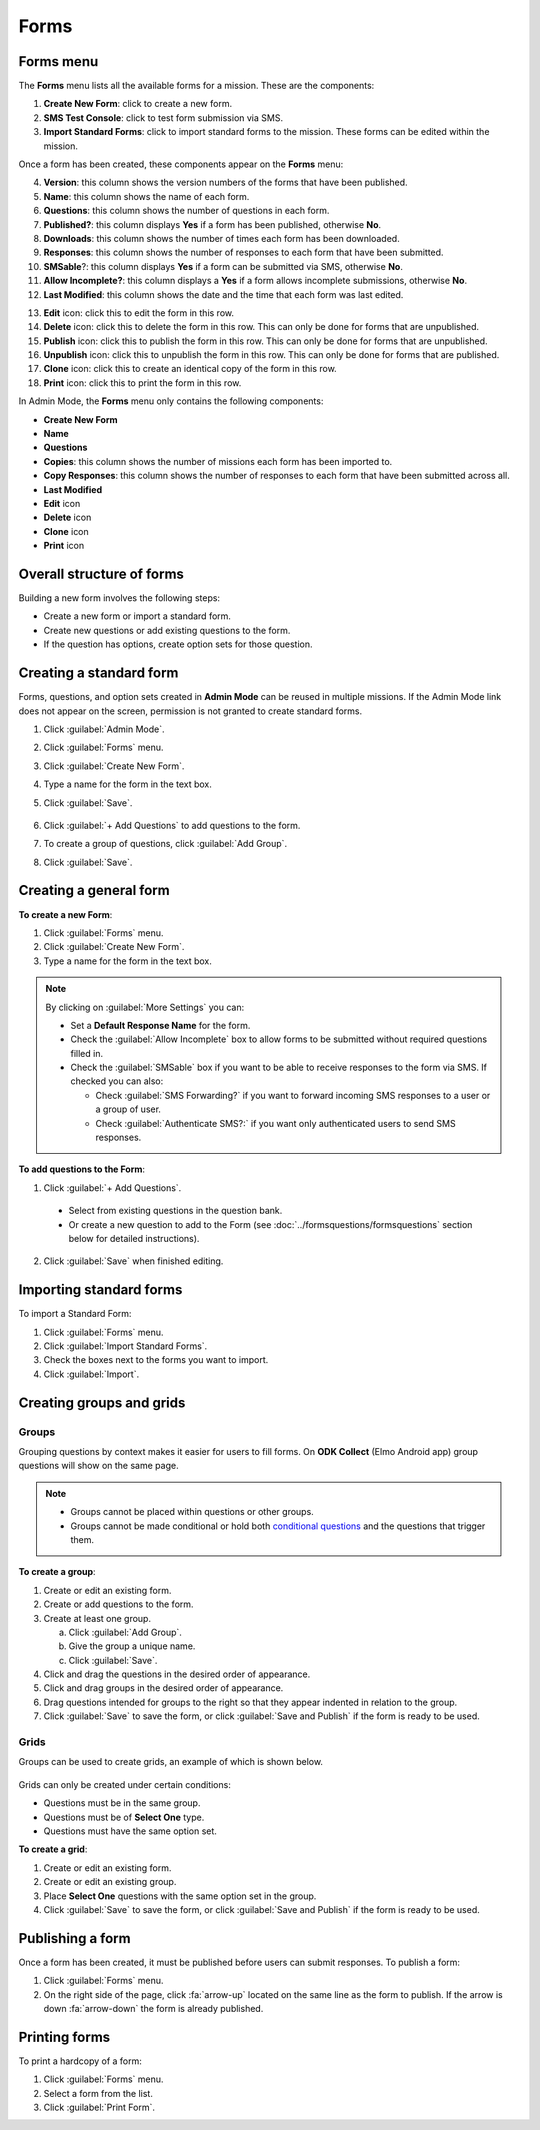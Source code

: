 Forms
=====

Forms menu
----------

The **Forms** menu lists all the available forms for a mission. These are the components:

.. image:: forms-tab.png
  :alt: Forms tab


1. **Create New Form**: click to create a new form.
2. **SMS Test Console**: click to test form submission via SMS.
3. **Import Standard Forms**: click to import standard forms to the mission. These forms can be edited within the mission.

Once a form has been created, these components appear on the **Forms**
menu:

4.  **Version**: this column shows the version numbers of the forms that have been published.
5.  **Name**: this column shows the name of each form.
6.  **Questions**: this column shows the number of questions in each form.
7.  **Published?**: this column displays **Yes** if a form has been published, otherwise **No**.
8.  **Downloads**: this column shows the number of times each form has been downloaded.
9. **Responses**: this column shows the number of responses to each form that have been submitted.
10. **SMSable**?: this column displays **Yes** if a form can be submitted via SMS, otherwise **No**.
11. **Allow Incomplete?**: this column displays a **Yes** if a form allows incomplete submissions, otherwise **No**.
12. **Last Modified**: this column shows the date and the time that each form was last edited.

.. image:: forms-tab-inset.png
   :alt: forms tab inset


13. **Edit** icon: click this to edit the form in this row.
14. **Delete** icon: click this to delete the form in this row. This can only be done for forms that are unpublished.
15. **Publish** icon: click this to publish the form in this row. This can only be done for forms that are unpublished.
16. **Unpublish** icon: click this to unpublish the form in this row. This can only be done for forms that are published.
17. **Clone** icon: click this to create an identical copy of the form in this row.
18. **Print** icon: click this to print the form in this row.

In Admin Mode, the **Forms** menu only contains the following components:

- **Create New Form**
- **Name**
- **Questions**
- **Copies**: this column shows the number of missions each form has been imported to.
- **Copy Responses**: this column shows the number of responses to each form that have been submitted across all.
- **Last Modified**
- **Edit** icon
- **Delete** icon
- **Clone** icon
- **Print** icon


Overall structure of forms
--------------------------

Building a new form involves the following steps:

- Create a new form or import a standard form.
- Create new questions or add existing questions to the form.
- If the question has options, create option sets for those question.

.. image:: form-flowchart.png
   :alt: Form flowchart


Creating a standard form
------------------------

Forms, questions, and option sets created in **Admin Mode** can be reused in multiple missions. If the Admin Mode link does not appear on the screen, permission is not granted to create standard forms.

1. Click :guilabel:`Admin Mode`.
2. Click :guilabel:`Forms` menu.
3. Click :guilabel:`Create New Form`.
4. Type a name for the form in the text box.
5. Click :guilabel:`Save`.

    .. image:: create-standard-form.png
      :alt: Create standard form 

6. Click :guilabel:`+ Add Questions` to add questions to the form.
7. To create a group of questions, click :guilabel:`Add Group`.
8. Click :guilabel:`Save`.

.. image:: standard-form-add-questions.png
  :alt: Standard form add questions


Creating a general form
-----------------------

**To create a new Form**:

1. Click :guilabel:`Forms` menu.
2. Click :guilabel:`Create New Form`.
3. Type a name for the form in the text box.

.. note::

  By clicking on :guilabel:`More Settings` you can:

  - Set a **Default Response Name** for the form.
  - Check the :guilabel:`Allow Incomplete` box to allow forms to be submitted without required questions filled in.
  - Check the :guilabel:`SMSable` box if you want to be able to receive responses to the form via SMS. If checked you can also:

    - Check :guilabel:`SMS Forwarding?` if you want to forward incoming SMS responses to a user or a group of user.
    - Check :guilabel:`Authenticate SMS?:` if you want only authenticated users to send SMS responses.


**To add questions to the Form**:

1. Click :guilabel:`+ Add Questions`.

  - Select from existing questions in the question bank.
  - Or create a new question to add to the Form (see :doc:`../formsquestions/formsquestions` section below for detailed instructions).

2. Click :guilabel:`Save` when finished editing.



Importing standard forms
------------------------

To import a Standard Form:

1. Click :guilabel:`Forms` menu.
2. Click :guilabel:`Import Standard Forms`.
3. Check the boxes next to the forms you want to import.
4. Click :guilabel:`Import`.

.. image:: import-standard-forms.png
  :alt: Import standard forms


Creating groups and grids
-------------------------

Groups
~~~~~~

Grouping questions by context makes it easier for users to fill forms. On **ODK Collect** (Elmo Android app) group questions will show on the same page.

.. note::

  - Groups cannot be placed within questions or other groups.
  - Groups cannot be made conditional or hold both `conditional questions <../formsquestions/formsquestions.html>`__ and the questions that trigger them.

**To create a group**:

1. Create or edit an existing form.
2. Create or add questions to the form.
3. Create at least one group.

   a. Click :guilabel:`Add Group`.
   b. Give the group a unique name.
   c. Click :guilabel:`Save`.

4. Click and drag the questions in the desired order of appearance.
5. Click and drag groups in the desired order of appearance.
6. Drag questions intended for groups to the right so that they appear indented in relation to the group.
7. Click :guilabel:`Save` to save the form, or click :guilabel:`Save and Publish` if the form is ready to be used.

.. image:: create-group.png
   :alt: Create group

Grids
~~~~~

Groups can be used to create grids, an example of which is shown below.

.. figure:: Screenshot_2016-03-15-10-23-18.png
   :alt: Screenshot\_2016-03-15-10-23-18

Grids can only be created under certain conditions:

- Questions must be in the same group.
- Questions must be of **Select One** type.
- Questions must have the same option set.

**To create a grid**:

1. Create or edit an existing form.
2. Create or edit an existing group.
3. Place **Select One** questions with the same option set in the group.
4. Click :guilabel:`Save` to save the form, or click :guilabel:`Save and Publish` if the form is ready to be used.


Publishing a form
-----------------

Once a form has been created, it must be published before users can submit responses. To publish a form:

1. Click :guilabel:`Forms` menu.
2. On the right side of the page, click :fa:`arrow-up` located on the same line as the form to publish. If the arrow is down :fa:`arrow-down` the form is already published.

.. image:: publish-forms.png
   :alt: publish forms

Printing forms
--------------

To print a hardcopy of a form:

1. Click :guilabel:`Forms` menu.
2. Select a form from the list.
3. Click :guilabel:`Print Form`.
